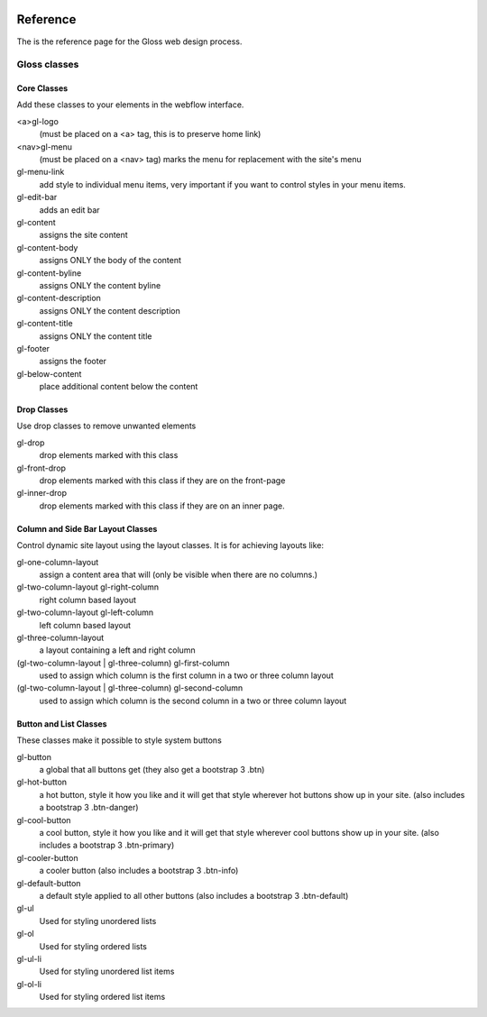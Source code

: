 .. Gloss Project documentation master file, created by
   sphinx-quickstart on Tue Nov 11 20:07:01 2014.
   You can adapt this file completely to your liking, but it should at least
   contain the root `toctree` directive.

.. image:: gloss-logo.png


Reference
=========================================

The is the reference page for the Gloss web design process.

Gloss classes
---------------------


Core Classes
``````````````````````````````````````

Add these classes to your elements in the webflow interface. 

<a>gl-logo
	(must be placed on a <a> tag, this is to preserve home link)

<nav>gl-menu
	(must be placed on a <nav> tag) marks the menu for replacement with the site's menu

gl-menu-link
	add style to individual menu items, very important if you want to control styles in your menu items.

gl-edit-bar
	adds an edit bar

gl-content
	assigns the site content

gl-content-body
	assigns ONLY the body of the content

gl-content-byline
	assigns ONLY the content byline

gl-content-description
	assigns ONLY the content description

gl-content-title
	assigns ONLY the content title

gl-footer
	assigns the footer

gl-below-content
	place additional content below the content


Drop Classes
``````````````````````````````````````

Use drop classes to remove unwanted elements

gl-drop
	drop elements marked with this class

gl-front-drop
	drop elements marked with this class if they are on the front-page

gl-inner-drop
	drop elements marked with this class if they are on an inner page.

Column and Side Bar Layout Classes
``````````````````````````````````````

Control dynamic site layout using the layout classes. It is for achieving layouts like:

gl-one-column-layout
	assign a content area that will (only be visible when there are no columns.)

gl-two-column-layout gl-right-column
	right column based layout

gl-two-column-layout gl-left-column
	left column based layout

gl-three-column-layout
	a layout containing a left and right column

(gl-two-column-layout | gl-three-column) gl-first-column
	used to assign which column is the first column in a two or three column layout

(gl-two-column-layout | gl-three-column) gl-second-column
	used to assign which column is the second column in a two or three column layout


Button and List Classes
``````````````````````````

These classes make it possible to style system buttons

gl-button
	a global that all buttons get  (they also get a bootstrap 3 .btn)

gl-hot-button
	a hot button, style it how you like and it will get that style wherever hot buttons show up in your site. (also includes a bootstrap 3 .btn-danger)

gl-cool-button
	a cool button, style it how you like and it will get that style wherever cool buttons show up in your site. (also includes a bootstrap 3 .btn-primary)

gl-cooler-button
	a cooler button  (also includes a bootstrap 3 .btn-info)

gl-default-button
	a default style applied to all other buttons
        (also includes a bootstrap 3 .btn-default)

gl-ul
	Used for styling unordered lists

gl-ol
	Used for styling ordered lists

gl-ul-li
	Used for styling unordered list items

gl-ol-li
	Used for styling ordered list items


